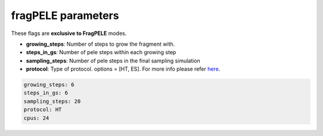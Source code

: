 ===================
fragPELE parameters
===================

These flags are **exclusive to FragPELE** modes.

- **growing_steps**: Number of steps to grow the fragment with.

- **steps_in_gs**: Number of pele steps within each growing step

- **sampling_steps**: Number of pele steps in the final sampling simulation

- **protocol**: Type of protocol. options = [HT, ES]. For more info please refer `here <https://carlesperez94.github.io/frag_pele/>`_.


..  code-block:: yaml

    growing_steps: 6
    steps_in_gs: 6
    sampling_steps: 20
    protocol: HT
    cpus: 24
